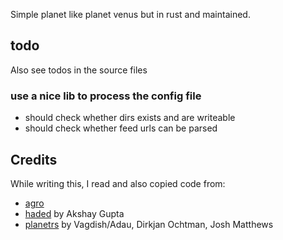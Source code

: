 Simple planet like planet venus but in rust and maintained.

** todo
Also see todos in the source files

*** use a nice lib to process the config file
- should check whether dirs exists and are writeable
- should check whether feed urls can be parsed
** Credits

While writing this, I read and also copied code from:

- [[https://docs.rs/crate/agro/0.1.1][agro]]
- [[https://github.com/kitallis/hades][haded]] by Akshay Gupta
- [[https://github.com/djc/planetrs][planetrs]] by Vagdish/Adau, Dirkjan Ochtman, Josh Matthews
